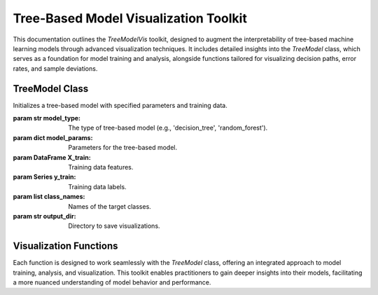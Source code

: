 Tree-Based Model Visualization Toolkit
======================================

This documentation outlines the `TreeModelVis` toolkit, designed to augment the interpretability of tree-based machine learning models through advanced visualization techniques. It includes detailed insights into the `TreeModel` class, which serves as a foundation for model training and analysis, alongside functions tailored for visualizing decision paths, error rates, and sample deviations.

TreeModel Class
---------------

.. class:: TreeModel(model_type, model_params, X_train, y_train, class_names, output_dir)

   Initializes a tree-based model with specified parameters and training data.

   :param str model_type: The type of tree-based model (e.g., 'decision_tree', 'random_forest').
   :param dict model_params: Parameters for the tree-based model.
   :param DataFrame X_train: Training data features.
   :param Series y_train: Training data labels.
   :param list class_names: Names of the target classes.
   :param str output_dir: Directory to save visualizations.

   .. method:: compute_leaves_errors()

      Computes the error rates for leaves in the tree model.

   .. method:: custom_plot_tree(filename='clean_tree')

      Generates a custom visualization of the tree model.

Visualization Functions
-----------------------

.. function:: draw_path(tree_model, data_point, model_type, features)

   Visualizes the decision path for a specific data point in the model.

   :param TreeModel tree_model: The trained tree model.
   :param ndarray data_point: A single data point from the dataset.
   :param str model_type: Type of the model ('decision_tree', 'random_forest', etc.).
   :param list features: Names of the features in the data.

.. function:: leaf_to_path(tree_model, X, y, feature_names, class_names, leaf)

   Highlights the path to a specified leaf node, emphasizing decision-making criteria and errors.

.. function:: visualize_decision_tree_with_errors(tree_model, X, y, feature_names, model_type, class_names)

   Identifies and visualizes the path to the leaf node with the highest error rate, aiding in error analysis.

.. function:: visualize_decision_tree_with_nodes_large_error(tree_model, X, y, feature_names, class_names, max_error_rate, relative=False)

   Visualizes paths to nodes exceeding a specified error threshold, providing insights into model weaknesses.

.. function:: visualize_decision_tree_with_sample_deviation(tree_model, X, y, feature_names, class_names, max_error_rate)

   Focuses on nodes where the proportion of samples significantly deviates from the training distribution, highlighting potential biases or overfitting.

Each function is designed to work seamlessly with the `TreeModel` class, offering an integrated approach to model training, analysis, and visualization. This toolkit enables practitioners to gain deeper insights into their models, facilitating a more nuanced understanding of model behavior and performance.
